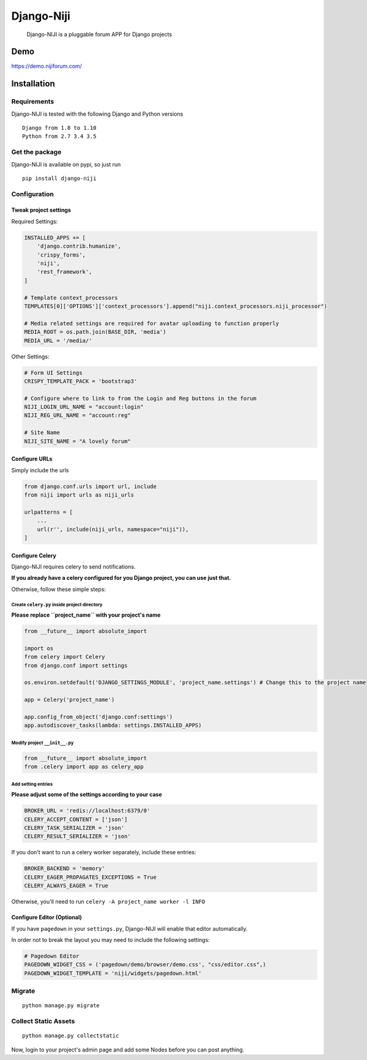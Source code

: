 Django-Niji
===========

       Django-NIJI is a pluggable forum APP for Django projects

Demo
----
https://demo.nijiforum.com/

Installation
------------

Requirements
~~~~~~~~~~~~

Django-NIJI is tested with the following Django and Python versions

::

    Django from 1.8 to 1.10
    Python from 2.7 3.4 3.5

Get the package
~~~~~~~~~~~~~~~

Django-NIJI is available on pypi, so just run

::

    pip install django-niji

Configuration
~~~~~~~~~~~~~

Tweak project settings
^^^^^^^^^^^^^^^^^^^^^^

Required Settings:

.. code:: python

    INSTALLED_APPS += [
        'django.contrib.humanize',
        'crispy_forms',
        'niji',
        'rest_framework',
    ]

    # Template context_processors
    TEMPLATES[0]['OPTIONS']['context_processors'].append("niji.context_processors.niji_processor")

    # Media related settings are required for avatar uploading to function properly
    MEDIA_ROOT = os.path.join(BASE_DIR, 'media')
    MEDIA_URL = '/media/'

Other Settings:

.. code:: python

    # Form UI Settings
    CRISPY_TEMPLATE_PACK = 'bootstrap3'

    # Configure where to link to from the Login and Reg buttons in the forum
    NIJI_LOGIN_URL_NAME = "account:login"
    NIJI_REG_URL_NAME = "account:reg"

    # Site Name
    NIJI_SITE_NAME = "A lovely forum"

Configure URLs
^^^^^^^^^^^^^^

Simply include the urls

.. code:: python

    from django.conf.urls import url, include
    from niji import urls as niji_urls

    urlpatterns = [
        ...
        url(r'', include(niji_urls, namespace="niji")),
    ]

Configure Celery
^^^^^^^^^^^^^^^^

Django-NIJI requires celery to send notifications.

**If you already have a celery configured for you Django project, you can use just that.**

Otherwise, follow these simple steps:

Create ``celery.py`` inside project directory
'''''''''''''''''''''''''''''''''''''''''''''

**Please replace ``project_name`` with your project's name**

.. code:: python

    from __future__ import absolute_import

    import os
    from celery import Celery
    from django.conf import settings

    os.environ.setdefault('DJANGO_SETTINGS_MODULE', 'project_name.settings') # Change this to the project name

    app = Celery('project_name')

    app.config_from_object('django.conf:settings')
    app.autodiscover_tasks(lambda: settings.INSTALLED_APPS)

Modify project ``__init__.py``
''''''''''''''''''''''''''''''

.. code:: python

    from __future__ import absolute_import
    from .celery import app as celery_app

Add setting entries
'''''''''''''''''''

**Please adjust some of the settings according to your case**

.. code:: python

    BROKER_URL = 'redis://localhost:6379/0'
    CELERY_ACCEPT_CONTENT = ['json']
    CELERY_TASK_SERIALIZER = 'json'
    CELERY_RESULT_SERIALIZER = 'json'

If you don't want to run a celery worker separately, include these
entries:

.. code:: python

    BROKER_BACKEND = 'memory'
    CELERY_EAGER_PROPAGATES_EXCEPTIONS = True
    CELERY_ALWAYS_EAGER = True

Otherwise, you'll need to run ``celery -A project_name worker -l INFO``

Configure Editor (Optional)
^^^^^^^^^^^^^^^^^^^^^^^^^^^

If you have ``pagedown`` in your ``settings.py``, Django-NIJI will
enable that editor automatically.

In order not to break the layout you may need to include the following
settings:

.. code:: python

    # Pagedown Editor
    PAGEDOWN_WIDGET_CSS = ('pagedown/demo/browser/demo.css', "css/editor.css",)
    PAGEDOWN_WIDGET_TEMPLATE = 'niji/widgets/pagedown.html'

Migrate
~~~~~~~

::

    python manage.py migrate

Collect Static Assets
~~~~~~~~~~~~~~~~~~~~~

::

    python manage.py collectstatic



Now, login to your project's admin page and add some Nodes before you can post anything.
